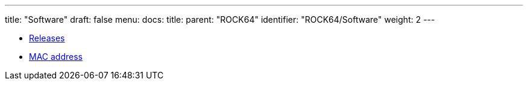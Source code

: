 ---
title: "Software"
draft: false
menu:
  docs:
    title:
    parent: "ROCK64"
    identifier: "ROCK64/Software"
    weight: 2
---

* link:Releases[Releases]
* link:MAC_address[MAC address]